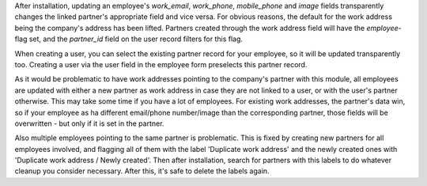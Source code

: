 After installation, updating an employee's `work_email`, `work_phone`, `mobile_phone` and `image` fields transparently changes the linked partner's appropriate field and vice versa. For obvious reasons, the default for the work address being the company's address has been lifted. Partners created through the work address field will have the `employee`-flag set, and the `partner_id` field on the user record filters for this flag.

When creating a user, you can select the existing partner record for your employee, so it will be updated transparently too. Creating a user via the user field in the employee form preselects this partner record.

As it would be problematic to have work addresses pointing to the company's partner with this module, all employees are updated with either a new partner as work address in case they are not linked to a user, or with the user's partner otherwise. This may take some time if you have a lot of employees. For existing work addresses, the partner's data win, so if your employee as ha different email/phone number/image than the corresponding partner, those fields will be overwritten - but only if it is set in the partner.

Also multiple employees pointing to the same partner is problematic. This is fixed by creating new partners for all employees involved, and flagging all of them with the label 'Duplicate work address' and the newly created ones with 'Duplicate work address / Newly created'. Then after installation, search for partners with this labels to do whatever cleanup you consider necessary. After this, it's safe to delete the labels again.
